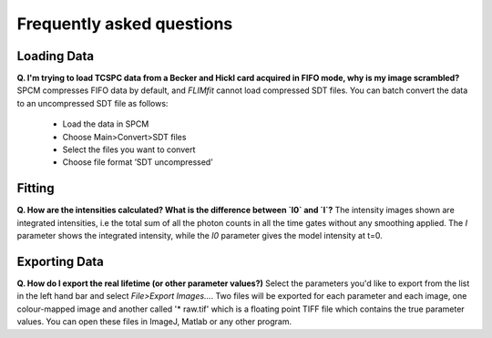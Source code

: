 ==========================
Frequently asked questions
==========================

Loading Data
----------------

**Q. I'm trying to load TCSPC data from a Becker and Hickl card acquired in FIFO mode, why is my image scrambled?**
SPCM compresses FIFO data by default, and *FLIMfit* cannot load compressed SDT files. You can batch convert the data to an uncompressed SDT file as follows:

   • Load the data in SPCM 
   • Choose Main>Convert>SDT files
   • Select the files you want to convert
   • Choose file format ’SDT uncompressed’


Fitting
----------------

**Q. How are the intensities calculated? What is the difference between `I0` and `I`?**
The intensity images shown are integrated intensities, i.e the total sum of all the photon counts in all the time gates without any smoothing applied. The `I` parameter shows the integrated intensity, while the `I0` parameter gives the model intensity at t=0.

Exporting Data
----------------

**Q. How do I export the real lifetime (or other parameter values?)**
Select the parameters you'd like to export from the list in the left hand bar and select `File>Export Images...`. Two files will be exported for each parameter and each image, one colour-mapped image and another called '* raw.tif' which is a floating point TIFF file which contains the true parameter values. You can open these files in ImageJ, Matlab or any other program.
